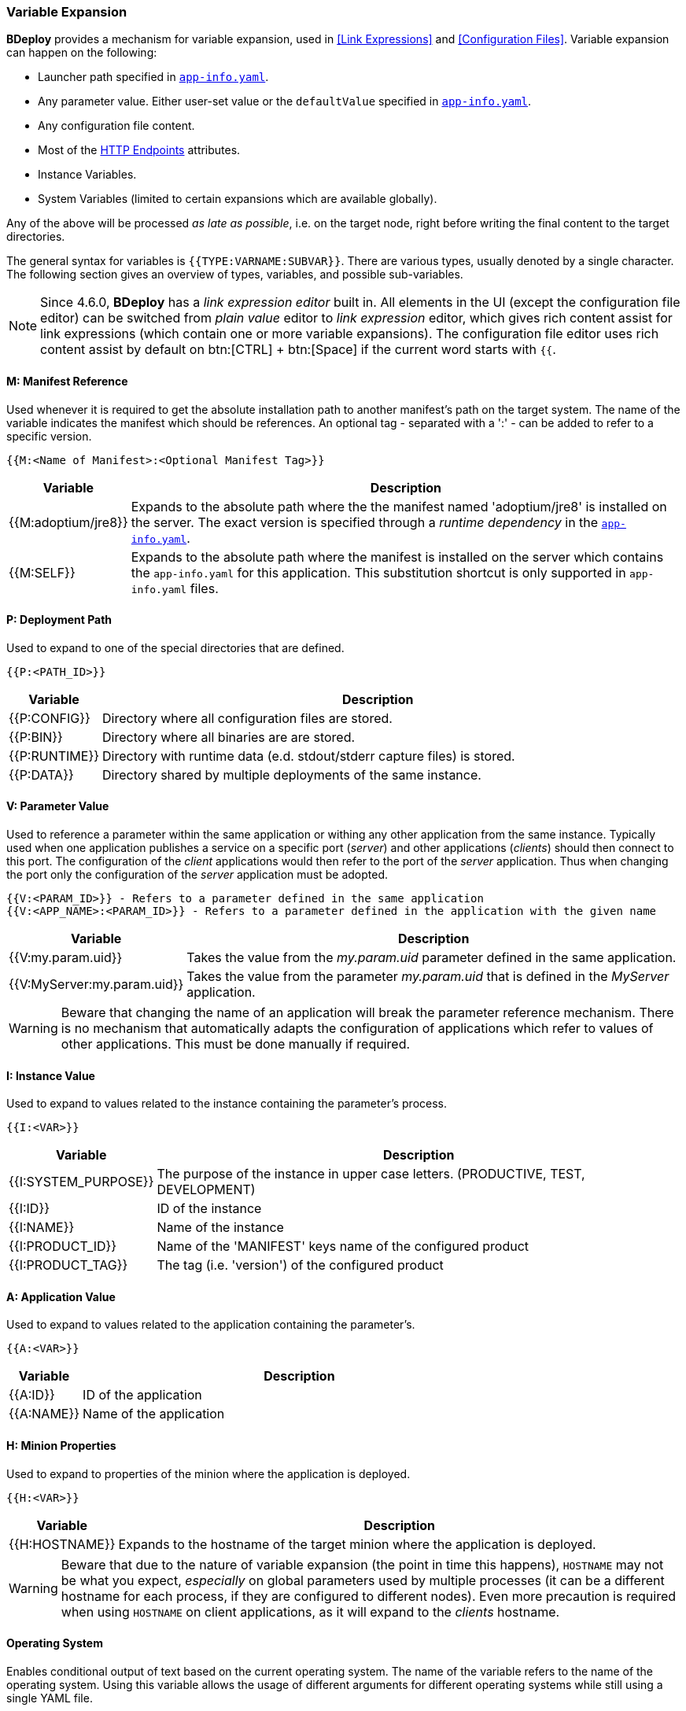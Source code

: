 === Variable Expansion

*BDeploy* provides a mechanism for variable expansion, used in <<Link Expressions>> and <<Configuration Files>>. Variable expansion can happen on the following:

* Launcher path specified in <<_app_info_yaml,`app-info.yaml`>>.
* Any parameter value. Either user-set value or the `defaultValue` specified in <<_app_info_yaml,`app-info.yaml`>>.
* Any configuration file content.
* Most of the <<_supported_endpoints_http_attributes,HTTP Endpoints>> attributes.
* Instance Variables.
* System Variables (limited to certain expansions which are available globally).

Any of the above will be processed _as late as possible_, i.e. on the target node, right before writing the final content to the target directories.

The general syntax for variables is `{{TYPE:VARNAME:SUBVAR}}`. There are various types, usually denoted by a single character. The following section gives an overview of types, variables, and possible sub-variables.

[NOTE]
Since 4.6.0, *BDeploy* has a _link expression editor_ built in. All elements in the UI (except the configuration file editor) can be switched from _plain value_ editor to _link expression_ editor, which gives rich content assist for link expressions (which contain one or more variable expansions). The configuration file editor uses rich content assist by default on btn:[CTRL] + btn:[Space] if the current word starts with `{{`.

==== M: Manifest Reference

Used whenever it is required to get the absolute installation path to another manifest’s path on the target system. The name of the variable indicates the manifest which should be references. An optional tag - separated with a ':' - can be added to refer to a specific version. 

 {{M:<Name of Manifest>:<Optional Manifest Tag>}} 

[%header,cols="1,6"]
|===
| Variable
| Description

| {{M:adoptium/jre8}}
| Expands to the absolute path where the the manifest named 'adoptium/jre8' is installed on the server. The exact version is specified through a _runtime dependency_ in the <<_app_info_yaml,`app-info.yaml`>>.

| {{M:SELF}}
| Expands to the absolute path where the manifest is installed on the server which contains the `app-info.yaml` for this application. This substitution shortcut is only supported in `app-info.yaml` files.

|===

==== P: Deployment Path

Used to expand to one of the special directories that are defined.

 {{P:<PATH_ID>}} 

[%header,cols="1,6"]
|===
| Variable
| Description

| {{P:CONFIG}}
| Directory where all configuration files are stored.

| {{P:BIN}}
| Directory where all binaries are are stored.

| {{P:RUNTIME}}
| Directory with runtime data (e.d. stdout/stderr capture files) is stored.

| {{P:DATA}}
| Directory shared by multiple deployments of the same instance.

|===

==== V: Parameter Value
Used to reference a parameter within the same application or withing any other application from the same instance. Typically used when one application publishes a service on a specific port (_server_) and other applications (_clients_) should then connect to this port. The configuration of the _client_ applications would then refer to the port of the _server_ application. Thus when changing the port only the configuration of the _server_ application must be adopted.

 {{V:<PARAM_ID>}} - Refers to a parameter defined in the same application
 {{V:<APP_NAME>:<PARAM_ID>}} - Refers to a parameter defined in the application with the given name  

[%header,cols="1,6"]
|===
| Variable
| Description

| {{V:my.param.uid}}
| Takes the value from the _my.param.uid_ parameter defined in the same application.

| {{V:MyServer:my.param.uid}}
| Takes the value from the parameter _my.param.uid_ that is defined in the _MyServer_ application.

|===

[WARNING]
Beware that changing the name of an application will break the parameter reference mechanism. There is no mechanism that automatically adapts the configuration of applications which refer to values of other applications. This must be done manually if required.

==== I: Instance Value
Used to expand to values related to the instance containing the parameter's process. 

 {{I:<VAR>}}

[%header,cols="1,6"]
|===
| Variable
| Description

| {{I:SYSTEM_PURPOSE}}
| The purpose of the instance in upper case letters. (PRODUCTIVE, TEST, DEVELOPMENT)

| {{I:ID}}
| ID of the instance

| {{I:NAME}}
| Name of the instance

| {{I:PRODUCT_ID}}
a| Name of the 'MANIFEST' keys name of the configured product

| {{I:PRODUCT_TAG}}
| The tag (i.e. 'version') of the configured product

|===

==== A: Application Value
Used to expand to values related to the application containing the parameter's. 

 {{A:<VAR>}}

[%header,cols="1,6"]
|===
| Variable
| Description

| {{A:ID}}
| ID of the application

| {{A:NAME}}
| Name of the application

|===

==== H: Minion Properties

Used to expand to properties of the minion where the application is deployed.

 {{H:<VAR>}}

[%header,cols="1,6"]
|===
| Variable
| Description

| {{H:HOSTNAME}}
| Expands to the hostname of the target minion where the application is deployed.

|===

[WARNING]
Beware that due to the nature of variable expansion (the point in time this happens), `HOSTNAME` may not be what you expect, _especially_ on global parameters used by multiple processes (it can be a different hostname for each process, if they are configured to different nodes). Even more precaution is required when using `HOSTNAME` on client applications, as it will expand to the _clients_ hostname.

==== Operating System

Enables conditional output of text based on the current operating system. The name of the variable refers to the name of the operating system. Using
this variable allows the usage of different arguments for different operating systems while still using a single YAML file.

 {{OSNAME:<conditional output>}} 

[%header,cols="1,6"]
|===
|Variable
|Description

|{{LINUX:java}}
|Expands to _java_ on on _Linux_

|{{WINDOWS:java.exe}}
|Expands to _java.exe_ on on _Windows_

|java{{WINDOWS:.exe}}
|Expands to _java_ on Linux and _java.exe_ _Windows_ 

|===

==== Environmental Values

Enables access to environmental variables defined in the operating system. The name of the variable refers to the name of the environmental variable.

 {{ENV:NAME}}
 {{DELAYED:ENV:NAME}}

[%header,cols="1,6"]
|===
|Variable
|Description

|{{ENV:MY_VARIABLE}}
|Expands to the value of the environmental variable when the application is *installed* on the node or client.

|{{DELAYED:ENV:MY_VARIABLE}}
|Expands to the value of the environmental variable when the application is *launched* on the node or client.

|===

Variables are replaced with their actual values when the process is installed on the target minion node. This might not always be desired.
Especially for client applications it can be useful to do the actual replacing when the process is launched. This is can be achieved by prefixing 
the actual variable with the *DELAYED* prefix. This enables that different users of the client application are getting different parameter values 
depending on the value of the environmental variable.

==== X: Instance and System Variables

Used to expand to instance and system variables. The same prefix is used for both. Instance Variables take precedence over System Variables in expansions, if an both have a variable with the same ID.

 {{X:<VAR>}}

<<Instance Variables>> are defined in the <<Instance Settings>> and <<System Variables>> are defined on <<Systems>> level in the *Instance Group*.
